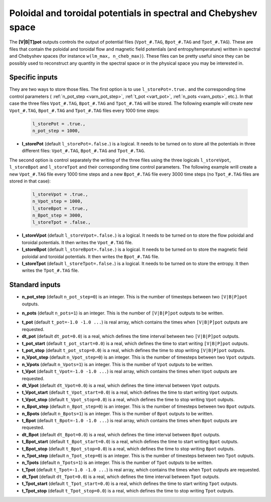 .. _secOutNmlPot:

Poloidal and toroidal potentials in spectral and Chebyshev space
----------------------------------------------------------------

The **[V|B|T]pot** outputs controls the output of potential files
(``Vpot_#.TAG``, ``Bpot_#.TAG`` and ``Tpot_#.TAG``). These are files that contain
the poloidal and toroidal flow and magnetic field potentials (and entropy/temperature)
written in spectral and Chebyshev spaces (for instance ``w(lm_max, n_cheb_max)``).
These files can be pretty useful since they can be possibly used to reconstruct any
quantity in the spectral space or in the physical space you may be interested in.

Specific inputs
+++++++++++++++

They are two ways to store those files. The first option is to use
``l_storePot=.true.`` and the corresponding time control parameters (
:ref:`n_pot_step <varn_pot_step>`, :ref:`t_pot <vart_pot>`, :ref:`n_pots
<varn_pots>`, etc.). In that case the three files ``Vpot_#.TAG``,
``Bpot_#.TAG`` and ``Tpot_#.TAG`` will be stored. The following example
will create new ``Vpot_#.TAG``, ``Bpot_#.TAG`` and ``Tpot_#.TAG`` files
every 1000 time steps:

  .. code-block :: fortran

     l_storePot = .true.,
     n_pot_step = 1000, 

* **l_storePot** (default ``l_storePot=.false.``) is a logical. It needs to be turned on to store all the potentials in three different files: ``Vpot_#.TAG``, ``Bpot_#.TAG`` and ``Tpot_#.TAG``.

The second option is control separately the writing of the three files using
the three logicals ``l_storeVpot``, ``l_storeBpot`` and ``l_storeTpot`` and their
corresponding time control parameters. The following example wrill create a new
``Vpot_#.TAG`` file every 1000 time steps and a new ``Bpot_#.TAG`` file every
3000 time steps (no ``Tpot_#.TAG`` files are stored in that case):

  .. code-block:: fortran

     l_storeVpot = .true.,
     n_Vpot_step = 1000, 
     l_storeBpot = .true.,
     n_Bpot_step = 3000, 
     l_storeTpot = .false.,

* **l_storeVpot** (default ``l_storeVpot=.false.``) is a logical. It needs to be turned on to store the flow poloidal and toroidal potentials. It then writes the ``Vpot_#.TAG`` file.

* **l_storeBpot** (default ``l_storeBpot=.false.``) is a logical. It needs to be turned on to store the magnetic field poloidal and toroidal potentials. It then writes the  ``Bpot_#.TAG`` file.

* **l_storeTpot** (default ``l_storeTpot=.false.``) is a logical. It needs to be turned on to store the entropy. It then writes the ``Tpot_#.TAG`` file.

Standard inputs
+++++++++++++++

.. _varn_pot_step:

* **n_pot_step** (default ``n_pot_step=0``) is an integer. This is the number of timesteps between two  ``[V|B|P]pot`` outputs.

.. _varn_pots:

* **n_pots** (default ``n_pots=1``) is an integer. This is the number of ``[V|B|P]pot`` outputs to be written.

.. _vart_pot:

* **t_pot**  (default  ``t_pot=-1.0 -1.0 ...``) is real array, which contains the times when  ``[V|B|P]pot`` outputs are requested.

* **dt_pot** (default ``dt_pot=0.0``) is a real, which defines the time interval between two ``[V|B|P]pot`` outputs.

* **t_pot_start** (default ``t_pot_start=0.0``) is a real, which defines the time to start writing ``[V|B|P]pot`` outputs.

* **t_pot_stop** (default ``t_pot_stop=0.0``) is a real, which defines the time to stop writing ``[V|B|P]pot`` outputs.

* **n_Vpot_step** (default ``n_Vpot_step=0``) is an integer. This is the number of timesteps between two ``Vpot`` outputs.

* **n_Vpots** (default ``n_Vpots=1``) is an integer. This is the number of ``Vpot`` outputs to be written.

* **t_Vpot**  (default  ``t_Vpot=-1.0 -1.0 ...``) is real array, which contains the times when ``Vpot`` outputs are requested.

* **dt_Vpot** (default ``dt_Vpot=0.0``) is a real, which defines the time interval between ``Vpot`` outputs.

* **t_Vpot_start** (default ``t_Vpot_start=0.0``) is a real, which defines the time to start writing ``Vpot`` outputs.

* **t_Vpot_stop** (default ``t_Vpot_stop=0.0``) is a real, which defines the time to stop writing ``Vpot`` outputs.

* **n_Bpot_step** (default ``n_Bpot_step=0``) is an integer. This is the number of timesteps between two ``Bpot`` outputs.

* **n_Bpots** (default ``n_Bpots=1``) is an integer. This is the number of ``Bpot`` outputs to be written.

* **t_Bpot**  (default  ``t_Bpot=-1.0 -1.0 ...``) is real array, which contains the times when ``Bpot`` outputs are requested.

* **dt_Bpot** (default ``dt_Bpot=0.0``) is a real, which defines the time interval between ``Bpot`` outputs.

* **t_Bpot_start** (default ``t_Bpot_start=0.0``) is a real, which defines the time to start writing ``Bpot`` outputs.

* **t_Bpot_stop** (default ``t_Bpot_stop=0.0``) is a real, which defines the time to stop writing ``Bpot`` outputs.

* **n_Tpot_step** (default ``n_Tpot_step=0``) is an integer. This is the number of timesteps between two ``Tpot`` outputs.

* **n_Tpots** (default ``n_Tpots=1``) is an integer. This is the number of ``Tpot`` outputs to be written.

* **t_Tpot**  (default  ``t_Tpot=-1.0 -1.0 ...``) is real array, which contains the times when ``Tpot`` outputs are requested.

* **dt_Tpot** (default ``dt_Tpot=0.0``) is a real, which defines the time interval between ``Tpot`` outputs.

* **t_Tpot_start** (default ``t_Tpot_start=0.0``) is a real, which defines the time to start writing ``Tpot`` outputs.

* **t_Tpot_stop** (default ``t_Tpot_stop=0.0``) is a real, which defines the time to stop writing ``Tpot`` outputs.

